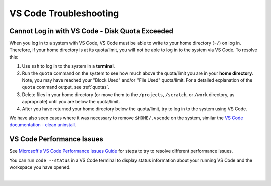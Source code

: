 .. _vscode-trouble:

VS Code Troubleshooting 
==============================

.. _vscode-access-quota:

Cannot Log in with VS Code - Disk Quota Exceeded
-------------------------------------------------------

When you log in to a system with VS Code, VS Code must be able to write to your home directory (``~/``) on log in. Therefore, if your home directory is at its quota/limit, you will not be able to log in to the system via VS Code. To resolve this:

#. Use ``ssh`` to log in to the system in a **terminal**. 

#. Run the ``quota`` command on the system to see how much above the quota/limit you are in your **home directory**. Note, you may have reached your "Block Used" and/or "File Used" quota/limit. For a detailed explanation of the ``quota`` command output, see :ref:`quotas`.

#. Delete files in your home directory (or move them to the ``/projects``, ``/scratch``, or ``/work`` directory, as appropriate) until you are below the quota/limit.

#. After you have returned your home directory below the quota/limit, try to log in to the system using VS Code.

We have also seen cases where it was necessary to remove ``$HOME/.vscode`` on the system, similar the `VS Code documentation - clean uninstall <https://code.visualstudio.com/docs/setup/uninstall#_clean-uninstall>`_.

VS Code Performance Issues
----------------------------

See `Microsoft's VS Code Performance Issues Guide <https://github.com/Microsoft/vscode/wiki/Performance-Issues>`_ for steps to try to resolve different performance issues.

You can run ``code --status`` in a VS Code terminal to display status information about your running VS Code and the workspace you have opened.

..  image:: images/vscode/01_code_status.png
    :alt: Using the code --status command with vscode.
    :width: 700

|
